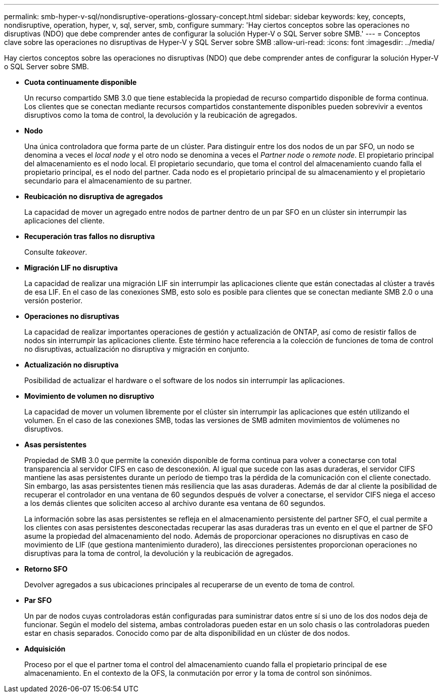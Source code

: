 ---
permalink: smb-hyper-v-sql/nondisruptive-operations-glossary-concept.html 
sidebar: sidebar 
keywords: key, concepts, nondisruptive, operation, hyper, v, sql, server, smb, configure 
summary: 'Hay ciertos conceptos sobre las operaciones no disruptivas (NDO) que debe comprender antes de configurar la solución Hyper-V o SQL Server sobre SMB.' 
---
= Conceptos clave sobre las operaciones no disruptivas de Hyper-V y SQL Server sobre SMB
:allow-uri-read: 
:icons: font
:imagesdir: ../media/


[role="lead"]
Hay ciertos conceptos sobre las operaciones no disruptivas (NDO) que debe comprender antes de configurar la solución Hyper-V o SQL Server sobre SMB.

* *Cuota continuamente disponible*
+
Un recurso compartido SMB 3.0 que tiene establecida la propiedad de recurso compartido disponible de forma continua. Los clientes que se conectan mediante recursos compartidos constantemente disponibles pueden sobrevivir a eventos disruptivos como la toma de control, la devolución y la reubicación de agregados.

* *Nodo*
+
Una única controladora que forma parte de un clúster. Para distinguir entre los dos nodos de un par SFO, un nodo se denomina a veces el _local node_ y el otro nodo se denomina a veces el _Partner node_ o _remote node_. El propietario principal del almacenamiento es el nodo local. El propietario secundario, que toma el control del almacenamiento cuando falla el propietario principal, es el nodo del partner. Cada nodo es el propietario principal de su almacenamiento y el propietario secundario para el almacenamiento de su partner.

* *Reubicación no disruptiva de agregados*
+
La capacidad de mover un agregado entre nodos de partner dentro de un par SFO en un clúster sin interrumpir las aplicaciones del cliente.

* *Recuperación tras fallos no disruptiva*
+
Consulte _takeover_.

* *Migración LIF no disruptiva*
+
La capacidad de realizar una migración LIF sin interrumpir las aplicaciones cliente que están conectadas al clúster a través de esa LIF. En el caso de las conexiones SMB, esto solo es posible para clientes que se conectan mediante SMB 2.0 o una versión posterior.

* *Operaciones no disruptivas*
+
La capacidad de realizar importantes operaciones de gestión y actualización de ONTAP, así como de resistir fallos de nodos sin interrumpir las aplicaciones cliente. Este término hace referencia a la colección de funciones de toma de control no disruptivas, actualización no disruptiva y migración en conjunto.

* *Actualización no disruptiva*
+
Posibilidad de actualizar el hardware o el software de los nodos sin interrumpir las aplicaciones.

* *Movimiento de volumen no disruptivo*
+
La capacidad de mover un volumen libremente por el clúster sin interrumpir las aplicaciones que estén utilizando el volumen. En el caso de las conexiones SMB, todas las versiones de SMB admiten movimientos de volúmenes no disruptivos.

* *Asas persistentes*
+
Propiedad de SMB 3.0 que permite la conexión disponible de forma continua para volver a conectarse con total transparencia al servidor CIFS en caso de desconexión. Al igual que sucede con las asas duraderas, el servidor CIFS mantiene las asas persistentes durante un período de tiempo tras la pérdida de la comunicación con el cliente conectado. Sin embargo, las asas persistentes tienen más resiliencia que las asas duraderas. Además de dar al cliente la posibilidad de recuperar el controlador en una ventana de 60 segundos después de volver a conectarse, el servidor CIFS niega el acceso a los demás clientes que soliciten acceso al archivo durante esa ventana de 60 segundos.

+
La información sobre las asas persistentes se refleja en el almacenamiento persistente del partner SFO, el cual permite a los clientes con asas persistentes desconectadas recuperar las asas duraderas tras un evento en el que el partner de SFO asume la propiedad del almacenamiento del nodo. Además de proporcionar operaciones no disruptivas en caso de movimiento de LIF (que gestiona mantenimiento duradero), las direcciones persistentes proporcionan operaciones no disruptivas para la toma de control, la devolución y la reubicación de agregados.

* *Retorno SFO*
+
Devolver agregados a sus ubicaciones principales al recuperarse de un evento de toma de control.

* *Par SFO*
+
Un par de nodos cuyas controladoras están configuradas para suministrar datos entre sí si uno de los dos nodos deja de funcionar. Según el modelo del sistema, ambas controladoras pueden estar en un solo chasis o las controladoras pueden estar en chasis separados. Conocido como par de alta disponibilidad en un clúster de dos nodos.

* *Adquisición*
+
Proceso por el que el partner toma el control del almacenamiento cuando falla el propietario principal de ese almacenamiento. En el contexto de la OFS, la conmutación por error y la toma de control son sinónimos.



